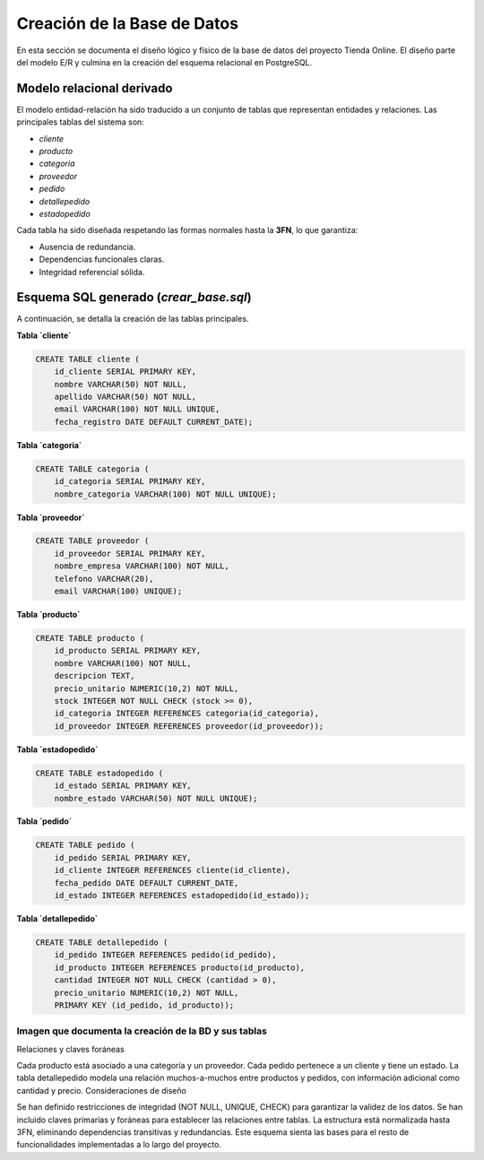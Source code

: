 Creación de la Base de Datos
============================

En esta sección se documenta el diseño lógico y físico de la base de datos del proyecto Tienda Online. El diseño parte del modelo E/R y culmina en la creación del esquema relacional en PostgreSQL.

Modelo relacional derivado
--------------------------

El modelo entidad-relación ha sido traducido a un conjunto de tablas que representan entidades y relaciones. Las principales tablas del sistema son:

- `cliente`
- `producto`
- `categoria`
- `proveedor`
- `pedido`
- `detallepedido`
- `estadopedido`

Cada tabla ha sido diseñada respetando las formas normales hasta la **3FN**, lo que garantiza:

- Ausencia de redundancia.
- Dependencias funcionales claras.
- Integridad referencial sólida.

Esquema SQL generado (`crear_base.sql`)
----------------------------------------

A continuación, se detalla la creación de las tablas principales.

**Tabla `cliente`**

.. code-block:: postgresql

    CREATE TABLE cliente (
        id_cliente SERIAL PRIMARY KEY,
        nombre VARCHAR(50) NOT NULL,
        apellido VARCHAR(50) NOT NULL,
        email VARCHAR(100) NOT NULL UNIQUE,
        fecha_registro DATE DEFAULT CURRENT_DATE);

**Tabla `categoria`**

.. code-block:: postgresql

    CREATE TABLE categoria (
        id_categoria SERIAL PRIMARY KEY,
        nombre_categoria VARCHAR(100) NOT NULL UNIQUE);

**Tabla `proveedor`**

.. code-block:: postgresql

    CREATE TABLE proveedor (
        id_proveedor SERIAL PRIMARY KEY,
        nombre_empresa VARCHAR(100) NOT NULL,
        telefono VARCHAR(20),
        email VARCHAR(100) UNIQUE);

**Tabla `producto`**

.. code-block:: postgresql

    CREATE TABLE producto (
        id_producto SERIAL PRIMARY KEY,
        nombre VARCHAR(100) NOT NULL,
        descripcion TEXT,
        precio_unitario NUMERIC(10,2) NOT NULL,
        stock INTEGER NOT NULL CHECK (stock >= 0),
        id_categoria INTEGER REFERENCES categoria(id_categoria),
        id_proveedor INTEGER REFERENCES proveedor(id_proveedor));

**Tabla `estadopedido`**

.. code-block:: postgresql

    CREATE TABLE estadopedido (
        id_estado SERIAL PRIMARY KEY,
        nombre_estado VARCHAR(50) NOT NULL UNIQUE);

**Tabla `pedido`**

.. code-block:: postgresql

    CREATE TABLE pedido (
        id_pedido SERIAL PRIMARY KEY,
        id_cliente INTEGER REFERENCES cliente(id_cliente),
        fecha_pedido DATE DEFAULT CURRENT_DATE,
        id_estado INTEGER REFERENCES estadopedido(id_estado));

**Tabla `detallepedido`**

.. code-block:: postgresql

    CREATE TABLE detallepedido (
        id_pedido INTEGER REFERENCES pedido(id_pedido),
        id_producto INTEGER REFERENCES producto(id_producto),
        cantidad INTEGER NOT NULL CHECK (cantidad > 0),
        precio_unitario NUMERIC(10,2) NOT NULL,
        PRIMARY KEY (id_pedido, id_producto));


Imagen que documenta la creación de la BD y sus tablas
~~~~~~~~~~~~~~~~~~~~~~~~~~~~~~~~~~~~~~~~~~~~~~~~~~~~~~
.. image:: img/crear_base_tablas.png
   :width: 800px
   :align: center
   :alt: Captura del script y árbol de objetos creados en PostgreSQL

Relaciones y claves foráneas

Cada producto está asociado a una categoría y un proveedor.
Cada pedido pertenece a un cliente y tiene un estado.
La tabla detallepedido modela una relación muchos-a-muchos entre productos y pedidos, con información adicional como cantidad y precio.
Consideraciones de diseño

Se han definido restricciones de integridad (NOT NULL, UNIQUE, CHECK) para garantizar la validez de los datos.
Se han incluido claves primarias y foráneas para establecer las relaciones entre tablas.
La estructura está normalizada hasta 3FN, eliminando dependencias transitivas y redundancias.
Este esquema sienta las bases para el resto de funcionalidades implementadas a lo largo del proyecto.